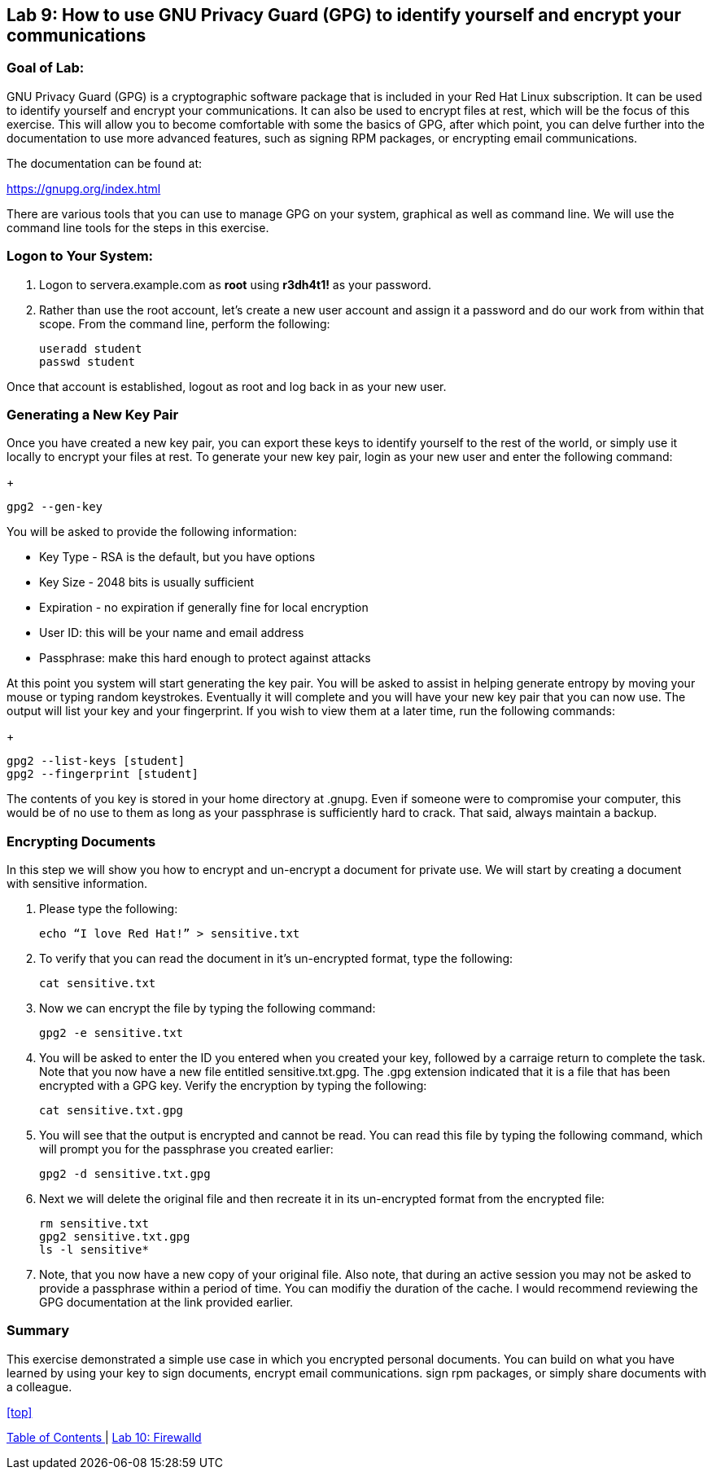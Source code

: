 == Lab 9: How to use GNU Privacy Guard (GPG) to identify yourself and encrypt your communications

=== Goal of Lab:
GNU Privacy Guard (GPG) is a cryptographic software package that is included in your Red Hat Linux subscription.  It can be used to identify yourself and encrypt your communications.  It can also be used to encrypt files at rest, which will be the focus of this exercise.  This will allow you to become comfortable with some the basics of GPG, after which point, you can delve further into the documentation to use more advanced features, such as signing RPM packages, or encrypting email communications.

The documentation can be found at:

https://gnupg.org/index.html

There are various tools that you can use to manage GPG on your system, graphical as well as command line.  We will use the command line tools for the steps in this exercise.

=== Logon to Your System:
. Logon to servera.example.com as *root* using *r3dh4t1!* as your password.
. Rather than use the root account, let’s create a new user account and assign it a password and do our work from within that scope.  From the command line, perform the following:
+
[source]
useradd student
passwd student

Once that account is established, logout as root and log back in as your new user.

=== Generating a New Key Pair
Once you have created a new key pair, you can export these keys to identify yourself to the rest of the world, or simply use it locally to encrypt your files at rest.   To generate your new key pair, login as your new user and enter the following command:
+
[source]
gpg2 --gen-key

You will be asked to provide the following information:

* Key Type - RSA is the default, but you have options
* Key Size - 2048 bits is usually sufficient
* Expiration - no expiration if generally fine for local encryption
* User ID: this will be your name and email address
* Passphrase: make this hard enough to protect against attacks

At this point you system will start generating the key pair.  You will be asked to assist in helping generate entropy by moving your mouse or typing random keystrokes.  Eventually it will complete and you will have your new key pair that you can now use.  The output will list your key and your fingerprint.  If you wish to view them at a later time, run the following commands:

+
[source]
gpg2 --list-keys [student]
gpg2 --fingerprint [student]

The contents of you key is stored in your home directory at .gnupg.  Even if someone were to compromise your computer, this would be of no use to them as long as your passphrase is sufficiently hard to crack.  That said, always maintain a backup.

=== Encrypting Documents
In this step we will show you how to encrypt and un-encrypt a document for private use.  We will start by creating a document with sensitive information.

. Please type the following:

+
[source]
echo “I love Red Hat!” > sensitive.txt

. To verify that you can read the document in it’s un-encrypted format, type the following:

+
[source]
cat sensitive.txt

. Now we can encrypt the file by typing the following command:
+
[source]
gpg2 -e sensitive.txt

. You will be asked to enter the ID you entered when you created your key, followed by a carraige return to complete the task.  Note that you now have a new file entitled sensitive.txt.gpg.  The .gpg extension indicated that it is a file that has been encrypted with a GPG key.  Verify the encryption by typing the following:
+
[source]
cat sensitive.txt.gpg

. You will see that the output is encrypted and cannot be read.  You can read this file by typing the following command, which will prompt you for the passphrase you created earlier:
+
[source]
gpg2 -d sensitive.txt.gpg

. Next we will delete the original file and then recreate it in its un-encrypted format from the encrypted file:
+
[source]
rm sensitive.txt
gpg2 sensitive.txt.gpg
ls -l sensitive*

. Note, that you now have a new copy of your original file.  Also note, that during an active session you may not be asked to provide a passphrase within a period of time.  You can modifiy the duration of the cache.  I would recommend reviewing the GPG documentation at the link provided earlier.

=== Summary
This exercise demonstrated a simple use case in which you encrypted personal documents.  You can build on what you have learned by using your key to sign documents, encrypt email communications. sign rpm packages, or simply share documents with a colleague.

<<top>>

link:README.adoc#table-of-contents[ Table of Contents ] | link:lab10_firewalld.adoc[ Lab 10: Firewalld ]

